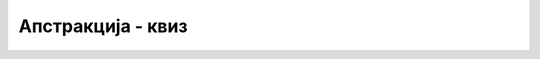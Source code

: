 Апстракција - квиз
==================

.. quizq::

    .. mchoice:: apstrakcija_q1
        :answer_a: И аутор и корисник класе као одговорност.
        :answer_b: Аутор класе као одговорност, а корисник као погодност.
        :answer_c: Аутор класе као погодност, а корисник као одговорност.
        :answer_d: И аутор и корисник класе као погодност.
        :correct: b
        
        Како апстракцију у ООП види аутор, а како корисник класе?

.. quizq::

    .. mchoice:: apstrakcija_q2
        :answer_a: Што мање статичких метода у класи.
        :answer_b: Излагање што више функционалности класе (свега што класа уме да ради).
        :answer_c: Што једноставнији интерфејс, који је кориснику довољан.
        :answer_d: Више приватних него јавних метода.
        :correct: c
        
        Који од датих савета је највише у духу концепта апстракције (у контексту ООП)?

.. quizq::

    .. mchoice:: apstrakcija_q3
        :multiple_answers:
        :answer_a: Ако је неком приватном методу класе додат параметар.
        :answer_b: Ако је неком јавном методу класе додат параметар.
        :answer_c: Ако је имплементација неког јавног метода промењена.
        :answer_d: Ако је додат нови јавни метод.
        :correct: a,c,d
        
        Дошло је до промене у коду класе коју користимо у свом програму. При којим случајевима измене те класе 
        можемо да наставимо са радом као да измене није ни било (подразумева се да је класа и даље исправна)?
